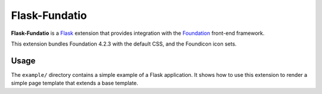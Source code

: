 ==============
Flask-Fundatio
==============

**Flask-Fundatio** is a `Flask`_ extension that provides integration with the
`Foundation`_ front-end framework.

.. _`Flask`: http://flask.pocoo.org/
.. _`Foundation`: http://foundation.zurb.com/

This extension bundles Foundation 4.2.3 with the default CSS, and the Foundicon
icon sets.

Usage
=====

The ``example/`` directory contains a simple example of a Flask application. It
shows how to use this extension to render a simple page template that extends a
base template.
